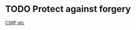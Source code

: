 * TODO Protect against forgery
[[file:app/templates/layouts/application.html.slim::/=%20csrf_meta_tags][CSRF etc]]
